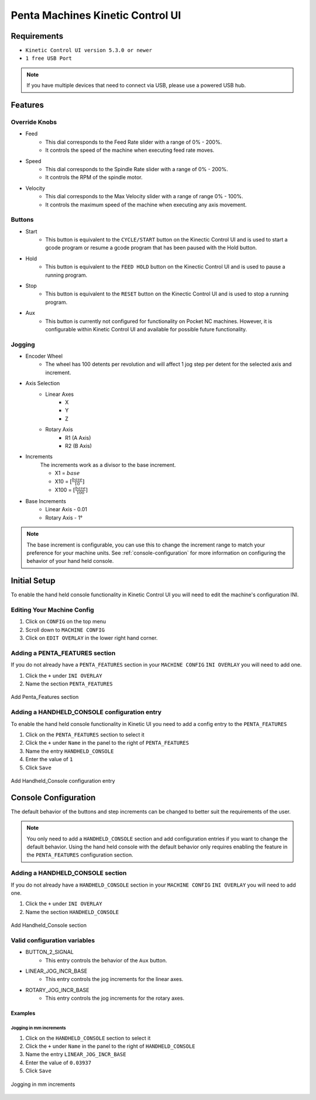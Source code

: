 Penta Machines Kinetic Control UI
=================================

Requirements
^^^^^^^^^^^^

* ``Kinetic Control UI version 5.3.0 or newer``
* ``1 free USB Port``

.. note:: 
    If you have multiple devices that need to connect via USB, please use a powered USB hub.

Features
^^^^^^^^

Override Knobs
--------------

* Feed
    * This dial corresponds to the Feed Rate slider with a range of 0% - 200%.
    * It controls the speed of the machine when executing feed rate moves.
* Speed
    * This dial corresponds to the Spindle Rate slider with a range of 0% - 200%.
    * It controls the RPM of the spindle motor.
* Velocity
    * This dial corresponds to the Max Velocity slider with a range of range 0% - 100%.
    * It controls the maximum speed of the machine when executing any axis movement.


Buttons
-------
* Start
    * This button is equivalent to the ``CYCLE/START`` button on the Kinectic Control UI and is used to start a gcode program or resume a gcode program that has been paused with the Hold button.
* Hold
    * This button is equivalent to the ``FEED HOLD`` button on the Kinectic Control UI and is used to pause a running program.
* Stop
    * This button is equivalent to the ``RESET`` button on the Kinectic Control UI and is used to stop a running program.
* Aux
    * This button is currently not configured for functionality on Pocket NC machines. However, it is configurable within Kinetic Control UI and available for possible future functionality.


Jogging
-------
* Encoder Wheel
    * The wheel has 100 detents per revolution and will affect 1 jog step per detent for the selected axis and increment.
* Axis Selection
    * Linear Axes
        * X
        * Y
        * Z
    * Rotary Axis
        * R1 (A Axis)
        * R2 (B Axis)
* Increments
    The increments work as a divisor to the base increment.

    * X1 = :math:`base`
    * X10 = :math:`[\frac{base}{10}]`
    * X100 = :math:`[\frac{base}{100}]`

* Base Increments
    * Linear Axis - 0.01
    * Rotary Axis - 1°

.. note:: 
   The base increment is configurable, you can use this to change the increment range to match your preference for your machine units.
   See :ref:`console-configuration` for more information on configuring the behavior of your hand held console. 
 

Initial Setup
^^^^^^^^^^^^^

To enable the hand held console functionality in Kinetic Control UI you will need to edit the machine's configuration INI.

Editing Your Machine Config
---------------------------

#. Click on ``CONFIG`` on the top menu
#. Scroll down to ``MACHINE CONFIG``
#. Click on ``EDIT OVERLAY`` in the lower right hand corner.


Adding a PENTA_FEATURES section
-------------------------------

If you do not already have a ``PENTA_FEATURES`` section in your ``MACHINE CONFIG`` ``INI OVERLAY`` you will need to add one.

#. Click the ``+`` under ``INI OVERLAY``
#. Name the section ``PENTA_FEATURES``

.. figure:: /images/kinetic-control-ui-add-penta-features.png
   :align: center
   :alt: Add Penta_Features

   Add Penta_Features section


Adding a HANDHELD_CONSOLE configuration entry
---------------------------------------------

To enable the hand held console functionality in Kinetic UI you need to add a config entry to the ``PENTA_FEATURES`` 

#. Click on the ``PENTA_FEATURES`` section to select it
#. Click the ``+`` under ``Name`` in the panel to the right of ``PENTA_FEATURES``
#. Name the entry ``HANDHELD_CONSOLE``
#. Enter the value of ``1``
#. Click ``Save``

.. figure:: /images/kinetic-control-ui-hand-held-console-setting.png
   :align: center
   :alt: Add HANDHELD_CONSOLE

   Add Handheld_Console configuration entry

.. _console-configuration:

Console Configuration
^^^^^^^^^^^^^^^^^^^^^

The default behavior of the buttons and step increments can be changed to better suit the requirements of the user.

.. note:: 
    You only need to add a ``HANDHELD_CONSOLE`` section and add configuration entries if you want to change the default behavior. 
    Using the hand held console with the default behavior only requires enabling the feature in the ``PENTA_FEATURES`` configuration section.

Adding a HANDHELD_CONSOLE section
---------------------------------

If you do not already have a ``HANDHELD_CONSOLE`` section in your ``MACHINE CONFIG`` ``INI OVERLAY`` you will need to add one.

#. Click the ``+`` under ``INI OVERLAY``
#. Name the section ``HANDHELD_CONSOLE``

.. figure:: /images/kinetic-control-ui-add-handheld-console-features.png
   :align: center
   :alt: Add HANDHELD_CONSOLE

   Add Handheld_Console section

Valid configuration variables
-----------------------------

* BUTTON_2_SIGNAL
    * This entry controls the behavior of the ``Aux`` button.
* LINEAR_JOG_INCR_BASE
    * This entry controls the jog increments for the linear axes.
* ROTARY_JOG_INCR_BASE
    * This entry controls the jog increments for the rotary axes.

Examples
########

Jogging in mm increments
************************

#. Click on the ``HANDHELD_CONSOLE`` section to select it
#. Click the ``+`` under ``Name`` in the panel to the right of ``HANDHELD_CONSOLE``
#. Name the entry ``LINEAR_JOG_INCR_BASE``
#. Enter the value of ``0.03937``
#. Click ``Save``

.. figure:: /images/kinetic-control-ui-hand-held-console-mm-jogging.png
   :align: center
   :alt: Jogging in mm increments

   Jogging in mm increments





   